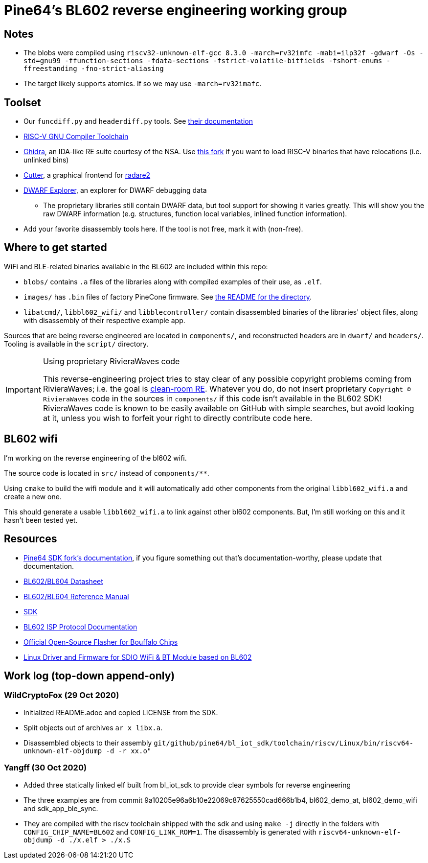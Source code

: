 = Pine64's BL602 reverse engineering working group

== Notes

* The blobs were compiled using
  `riscv32-unknown-elf-gcc_8.3.0 -march=rv32imfc -mabi=ilp32f -gdwarf -Os -std=gnu99 -ffunction-sections -fdata-sections -fstrict-volatile-bitfields -fshort-enums -ffreestanding -fno-strict-aliasing`

* The target likely supports atomics. If so we may use `-march=rv32imafc`.

== Toolset

* Our `funcdiff.py` and  `headerdiff.py` tools. See link:script/README.md[their documentation]

* https://github.com/riscv/riscv-gnu-toolchain[RISC-V GNU Compiler Toolchain]

* https://ghidra-sre.org/[Ghidra], an IDA-like RE suite courtesy of the NSA. Use https://github.com/ElementW/ghidra[this fork] if you want to load RISC-V binaries that have relocations (i.e. unlinked bins)

* https://cutter.re/[Cutter], a graphical frontend for
  https://www.radare.org/r/[radare2]

* https://github.com/sevaa/dwex[DWARF Explorer], an explorer for DWARF debugging data
 ** The proprietary libraries still contain DWARF data, but tool support for showing it varies greatly. This will show you the raw DWARF information (e.g. structures, function local variables, inlined function information).

* Add your favorite disassembly tools here. If the tool is not free, mark it
  with (non-free).

== Where to get started

WiFi and BLE-related binaries available in the BL602 are included within this repo:

* `blobs/` contains `.a` files of the libraries along with compiled examples of their use, as `.elf`.

* `images/` has `.bin` files of factory PineCone firmware. See link:images/README.md[the README for the directory].

* `libatcmd/`, `libbl602_wifi/` and `libblecontroller/` contain disassembled binaries of the libraries' object files, along with disassembly of their respective example app.

Sources that are being reverse engineered are located in `components/`, and reconstructed headers are in `dwarf/` and `headers/`.
Tooling is available in the `script/` directory.

[IMPORTANT]
.Using proprietary RivieraWaves code
====
This reverse-engineering project tries to stay clear of any possible copyright problems coming from RivieraWaves; i.e. the goal is https://en.wikipedia.org/wiki/Clean_room_design[clean-room RE].
Whatever you do, do not insert proprietary `Copyright (C) RivieraWaves` code in the sources in `components/` if this code isn't available in the BL602 SDK!
RivieraWaves code is known to be easily available on GitHub with simple searches, but avoid looking at it, unless you wish to forfeit your right to directly contribute code here.
====

== BL602 wifi
I'm working on the reverse engineering of the bl602 wifi. 

The source code is located in `src/` instead of `components/**`.

Using `cmake` to build the wifi module and it will automatically add other components
from the original `libbl602_wifi.a` and create a new one.

This should generate a usable `libbl602_wifi.a` to link against other bl602 components.
But, I'm still working on this and it hasn't been tested yet. 

== Resources

* https://github.com/pine64/bl602-docs[Pine64 SDK fork's documentation], if you figure something out that's documentation-worthy, please update that documentation.

* https://github.com/pine64/bl602-docs/blob/main/mirrored/BL602_BL604_DS_1.6_en.pdf[BL602/BL604 Datasheet]

* https://github.com/pine64/bl602-docs/blob/main/mirrored/BL602_BL604_RM_1.2_en.pdf[BL602/BL604 Reference Manual]

* https://github.com/pine64/bl_iot_sdk[SDK]

* https://github.com/bouffalolab/bl_docs/raw/main/BL602_ISP/en/BL602_ISP_protocol.pdf[BL602 ISP Protocol Documentation]

* https://github.com/bouffalolab/BLOpenFlasher[Official Open-Source Flasher for Bouffalo Chips]

* https://pine64.gami.ee/bl602/HF-LPS170_Linus_Driver_20200924.zip[Linux Driver and Firmware for SDIO WiFi & BT Module based on BL602]

== Work log (top-down append-only)

=== WildCryptoFox (29 Oct 2020)

* Initialized README.adoc and copied LICENSE from the SDK.

* Split objects out of archives `ar x libx.a`.

* Disassembled objects to their assembly
  `git/github/pine64/bl_iot_sdk/toolchain/riscv/Linux/bin/riscv64-unknown-elf-objdump -d -r xx.o"`
  
=== Yangff (30 Oct 2020)
  * Added three statically linked elf built from bl_iot_sdk to provide clear symbols for reverse engineering
  
  * The three examples are from commit 9a10205e96a6b10e22069c87625550cad666b1b4, bl602_demo_at, bl602_demo_wifi and sdk_app_ble_sync.
  
  * They are compiled with the riscv toolchain shipped with the sdk and using `make -j` directly in the folders with `CONFIG_CHIP_NAME=BL602` and `CONFIG_LINK_ROM=1`. The disassembly is generated with `riscv64-unknown-elf-objdump -d ./x.elf > ./x.S`

